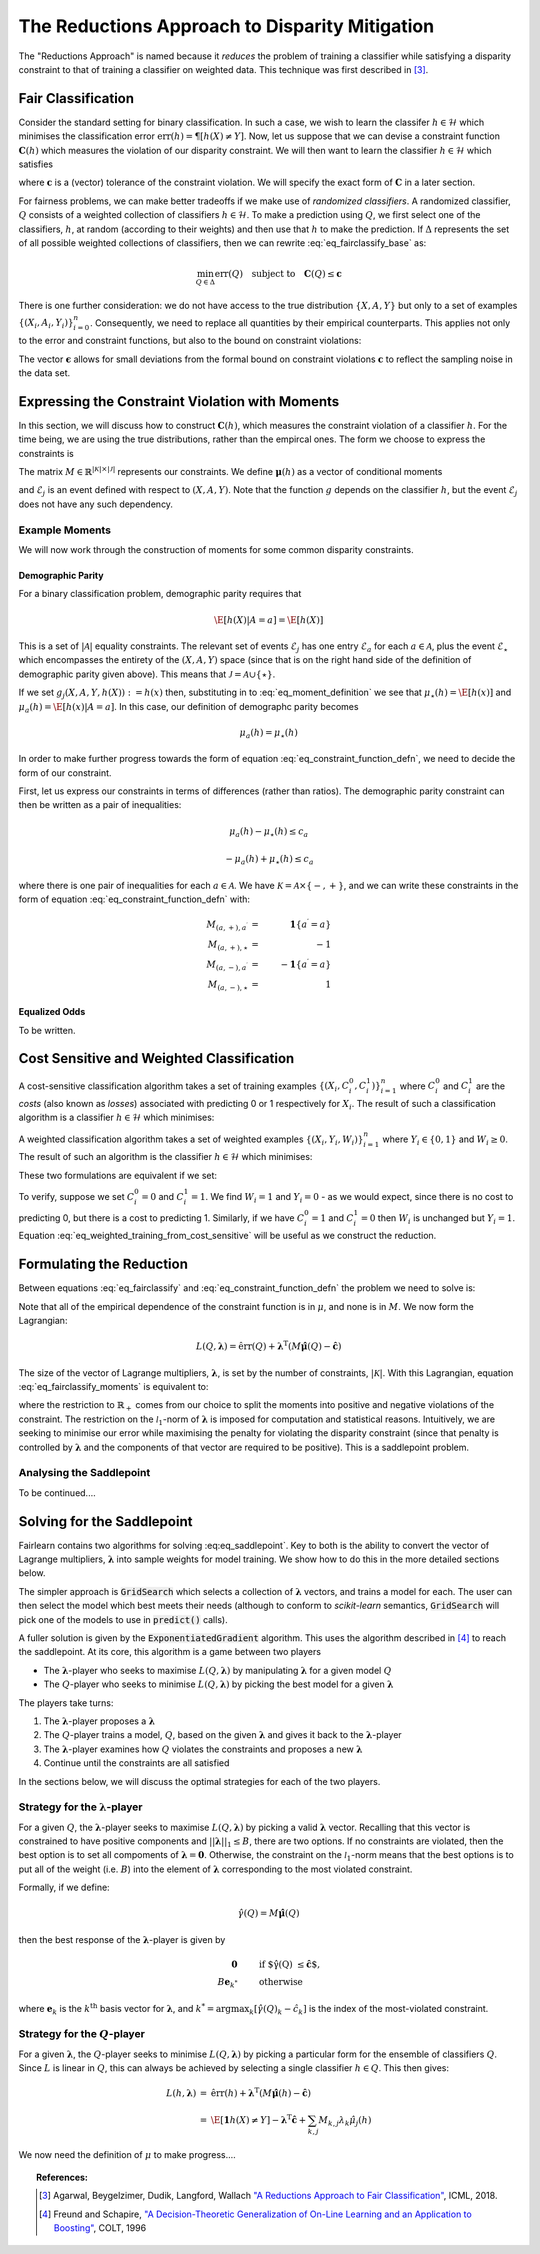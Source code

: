 The Reductions Approach to Disparity Mitigation
===============================================

The "Reductions Approach" is named because it *reduces* the problem of training a
classifier while satisfying a disparity constraint to that of training a classifier
on weighted data.
This technique was first described in [#1]_.


Fair Classification
-------------------

Consider the standard setting for binary classification.
In such a case, we wish to learn the classifer
:math:`h \in \mathcal{H}` which minimises the classification
error :math:`\mbox{err}(h) = \P[ h(X) \neq Y]`.
Now, let us suppose that we can devise a constraint function
:math:`\mathbf{C}(h)` which measures the violation of our
disparity constraint.
We will then want to learn the classifier
:math:`h \in \mathcal{H}`
which satisfies

.. math::
   \min_{h \in \mathcal{H}} \mbox{err}{(h)}
   \quad
   \mbox{subject to}
   \quad
   \mathbf{C}(h) \le \mathbf{c}
   :label: eq_fairclassify_base

where :math:`\mathbf{c}` is a (vector) tolerance of the constraint
violation.
We will specify the exact form of :math:`\mathbf{C}` in a later section.

For fairness problems, we can make better tradeoffs if we make use of
*randomized classifiers*.
A randomized classifier, :math:`Q` consists of a weighted collection
of classifiers :math:`h \in \mathcal{H}`.
To make a prediction using :math:`Q`, we first select one of the
classifiers, :math:`h`, at random (according to their weights) and then
use that :math:`h` to make the prediction.
If :math:`\Delta` represents the set of all possible weighted collections
of classifiers, then we can rewrite :eq:`eq_fairclassify_base` as:

.. math::
    \min_{Q \in \Delta} \mbox{err}{(Q)}
    \quad
    \mbox{subject to}
    \quad
    \mathbf{C}(Q) \le \mathbf{c}

There is one further consideration: we do not have access to the true
distribution :math:`\{ X, A, Y \}` but only to a set of examples
:math:`\{(X_i, A_i, Y_i)\}_{i=0}^{n}`.
Consequently, we need to replace all quantities by their empirical
counterparts.
This applies not only to the error and constraint functions, but also
to the bound on constraint violations:

.. math::
    \min_{Q \in \Delta} \hat{\mbox{err}}{(Q)}
    \quad
    \mbox{subject to}
    \quad
    \mathbf{\hat{C}}(Q) \le \mathbf{\hat{c}}
    \quad
    \mbox{where}
    \quad
    \mathbf{\hat{c}}=\mathbf{c} + \mathbf{\epsilon}
    \quad
    \epsilon_k > 0
    :label: eq_fairclassify

The vector :math:`\mathbf{\epsilon}` allows for small deviations from the
formal bound on constraint violations :math:`\mathbf{c}` to reflect the
sampling noise in the data set.


Expressing the Constraint Violation with Moments
------------------------------------------------

In this section, we will discuss how to construct :math:`\mathbf{C}(h)`, which
measures the constraint violation of a classifier :math:`h`.
For the time being, we are using the true distributions, rather than the empircal
ones.
The form we choose to express the constraints is

.. math::
    M \mathbf{\mu}(h) \le \mathbf{c}
    :label: eq_constraint_function_defn

The matrix :math:`M \in \mathbb{R}^{|\mathcal{K}| \times |\mathcal{J}|}` represents
our constraints.
We define :math:`\mathbf{\mu}(h)` as a vector of conditional moments

.. math::
    \mu_j(h) = \E
        \left[ 
            g_j(X, A, Y, h(X)) | \mathcal{E}_j
        \right ] \qquad j \in \mathcal{J}
    :label: eq_moment_definition

    g_j \, : \, \mathcal{X} \times \mathcal{A} \times \{0,1\} \times \{0,1\} \rightarrow [0,1]

and :math:`\mathcal{E}_j` is an event defined with respect to :math:`(X, A, Y)`.
Note that the function :math:`g` depends on the classifier :math:`h`, but the event
:math:`\mathcal{E}_j` does not have any such dependency.

Example Moments
^^^^^^^^^^^^^^^

We will now work through the construction of moments for some common
disparity constraints.

Demographic Parity
""""""""""""""""""

For a binary classification problem, demographic parity requires that

.. math::
    \E [ h(X)| A = a] = \E[ h(X) ]

This is a set of :math:`|\mathcal{A}|` equality constraints.
The relevant set of events :math:`\mathcal{E}_j` has one entry
:math:`\mathcal{E}_a` for each :math:`a \in \mathcal{A}`, plus
the event :math:`\mathcal{E}_{\star}` which encompasses the
entirety of the :math:`(X, A, Y)` space (since that is on the
right hand side of the definition of demographic parity given
above).
This means that :math:`\mathcal{J} = \mathcal{A} \cup \{ \star \}`.

If we set :math:`g_j(X, A, Y, h(X)) := h(x)` then, substituting
in to :eq:`eq_moment_definition` we see that
:math:`\mu_{\star}(h) = \E[ h(x) ]` and
:math:`\mu_{a}(h) = \E[ h(x) | A = a]`.
In this case, our definition of demographc parity becomes

.. math::
    \mu_{a}(h) = \mu_{\star}(h)

In order to make further progress towards the form of
equation :eq:`eq_constraint_function_defn`, we need to decide
the form of our constraint.

First, let us express our constraints in terms of differences (rather
than ratios).
The demographic parity constraint can then be written as a pair of
inequalities:

.. math::
    \mu_{a}(h) - \mu_{\star}(h) \le c_a

    -\mu_a(h) + \mu_{\star}(h) \le c_a

where there is one pair of inequalities for each :math:`a \in \mathcal{A}`.
We have :math:`\mathcal{K} = \mathcal{A} \times \{ -, + \}`, and we can
write these constraints in the form of equation :eq:`eq_constraint_function_defn`
with:

.. math::
    M_{(a,+), a^{\prime}} & = & \mathbf{1} \{ a^{\prime} = a \} \\
    M_{(a,+), \star} & = & -1 \\
    M_{(a,-), a^{\prime}} & = & -\mathbf{1} \{ a^{\prime} = a \} \\
    M_{(a,-), \star} & = & 1

Equalized Odds
""""""""""""""

To be written.


Cost Sensitive and Weighted Classification
------------------------------------------

A cost-sensitive classification algorithm takes a set of training examples
:math:`\{ ( X_i, C_i^0, C_i^1 )\}_{i=1}^n` where :math:`C_i^0` and
:math:`C_i^1` are the *costs* (also known as *losses*) associated with
predicting 0 or 1 respectively for :math:`X_i`.
The result of such a classification algorithm is a classifier
:math:`h \in \mathcal{H}` which minimises:

.. math::
    \sum_{i=1}^n h(X_i)C_i^1 + (1-h(X_i))C_i^0
    :label: eq_cost_sensitive_training

A weighted classification algorithm takes a set of weighted examples
:math:`\{ ( X_i, Y_i, W_i )\}_{i=1}^n` where
:math:`Y_i \in \{0, 1\}` and :math:`W_i \ge 0`.
The result of such an algorithm is the classifier
:math:`h \in \mathcal{H}` which minimises:

.. math::
    \sum_{i=1}^n W_i \mathbf{1} \{ h(X_i) \neq Y_i \}
    :label: eq_weighted_training

These two formulations are equivalent if we set:

.. math::
    \begin{eqnarray}
    W_i & = & \left | C_i^0 - C_i^1 \right | \\
    Y_i & = & \mathbf{1} \{ C_i^0 \ge C_i^1 \}
    \end{eqnarray}
    :label: eq_weighted_training_from_cost_sensitive

To verify, suppose we set :math:`C_i^0 = 0` and
:math:`C_i^1 = 1`.
We find :math:`W_i = 1` and :math:`Y_i = 0` - 
as we would expect, since there is no cost to
predicting 0, but there is a cost to predicting 1.
Similarly, if we have :math:`C_i^0 = 1` and
:math:`C_i^1 = 0` then :math:`W_i` is unchanged but
:math:`Y_i = 1`.
Equation :eq:`eq_weighted_training_from_cost_sensitive` will
be useful as we construct the reduction.


Formulating the Reduction
-------------------------

Between equations :eq:`eq_fairclassify` and :eq:`eq_constraint_function_defn` the
problem we need to solve is:

.. math::
    \min_{Q \in \Delta} \hat{\mbox{err}}{(Q)}
    \quad
    \mbox{subject to}
    \quad
    M \hat{\mathbf{\mu}}(Q) \le \mathbf{\hat{c}}
    :label: eq_fairclassify_moments

Note that all of the empirical dependence of the constraint function is in
:math:`\mu`, and none is in :math:`M`.
We now form the Lagrangian:

.. math::
    L(Q, \mathbf{\lambda})
    =
    \hat{\mbox{err}}(Q)
    +
    \mathbf{\lambda}^{\mbox{T}}( M \hat{\mathbf{\mu}}(Q) - \mathbf{\hat{c}} )

The size of the vector of Lagrange multipliers, :math:`\mathbf{\lambda}`, is
set by the number of constraints, :math:`|\mathcal{K}|`.
With this Lagrangian, equation :eq:`eq_fairclassify_moments` is equivalent to:

.. math::
    \min_{Q \in \Delta}
    \max_{\mathbf{\lambda} \in \mathbb{R}_+^{|\mathcal{K}|} \; ||\mathbf{\lambda}||_1 \le B}
    L(Q, \mathbf{\lambda})
    :label: eq_saddlepoint

where the restriction to :math:`\mathbb{R}_+` comes from our choice to split
the moments into positive and negative violations of the constraint.
The restriction on the :math:`\mathcal{l}_1`-norm of :math:`\mathbf{\lambda}`
is imposed for computation and statistical reasons.
Intuitively, we are seeking to minimise our error while maximising the penalty
for violating the disparity constraint (since that penalty is controlled by
:math:`\mathbf{\lambda}` and the components of that vector are required to be
positive).
This is a saddlepoint problem.

Analysing the Saddlepoint
^^^^^^^^^^^^^^^^^^^^^^^^^

To be continued....

Solving for the Saddlepoint
---------------------------

Fairlearn contains two algorithms for solving :eq:eq_saddlepoint`.
Key to both is the ability to convert the vector of Lagrange multipliers,
:math:`\mathbf{\lambda}` into sample weights for model training.
We show how to do this in the more detailed sections below.

The simpler approach is :code:`GridSearch` which selects a collection
of :math:`\mathbf{\lambda}` vectors, and trains a model for each.
The user can then select the model which best meets their needs
(although to conform to `scikit-learn` semantics, :code:`GridSearch` will
pick one of the models to use in :code:`predict()` calls).

A fuller solution is given by the :code:`ExponentiatedGradient` algorithm.
This uses the algorithm described in [#2]_ to reach the saddlepoint.
At its core, this algorithm is a game between two players

*   The :math:`\mathbf{\lambda}`-player who seeks to maximise
    :math:`L(Q, \mathbf{\lambda})` by manipulating :math:`\mathbf{\lambda}`
    for a given model :math:`Q`
*   The :math:`Q`\-player who seeks to minimise
    :math:`L(Q, \mathbf{\lambda})` by picking the best model for a given
    :math:`\mathbf{\lambda}`

The players take turns:

#.  The :math:`\mathbf{\lambda}`-player proposes a :math:`\mathbf{\lambda}`
#.  The :math:`Q`\-player trains a model, :math:`Q`, based on the given
    :math:`\mathbf{\lambda}` and gives it back to the
    :math:`\mathbf{\lambda}`-player
#.  The :math:`\mathbf{\lambda}`-player examines how :math:`Q` violates the constraints
    and proposes a new :math:`\mathbf{\lambda}`
#.  Continue until the constraints are all satisfied

In the sections below, we will discuss the optimal strategies for each of the
two players.


Strategy for the :math:`\mathbf{\lambda}`-player
^^^^^^^^^^^^^^^^^^^^^^^^^^^^^^^^^^^^^^^^^^^^^^^^

For a given :math:`Q`, the :math:`\mathbf{\lambda}`-player seeks to maximise
:math:`L(Q, \mathbf{\lambda})` by picking a valid :math:`\mathbf{\lambda}`
vector.
Recalling that this vector is constrained to have positive components and
:math:`||\mathbf{\lambda}||_1 \le B`, there are two options.
If no constraints are violated, then the best option is to set all compoments
of :math:`\mathbf{\lambda} = \mathbf{0}`.
Otherwise, the constraint on the :math:`\mathcal{l}_1`-norm means that the
best options is to put all of the weight (i.e. :math:`B`) into the element
of :math:`\mathbf{\lambda}` corresponding to the most violated constraint.

Formally, if we define:

.. math::
    \hat{\gamma}(Q) = M \hat{\mathbf{\mu}}(Q)

then the best response of the :math:`\mathbf{\lambda}`-player is given by

.. math::
    \begin{eqnarray}
    \mathbf{0} & \qquad & \mbox{if $\hat{\gamma}(Q) \le \hat{\mathbf{c}}$, }\\
    B \mathbf{e}_{k^*} & \qquad & \mbox{otherwise}
    \end{eqnarray}

where :math:`\mathbf{e}_k` is the :math:`k^{\mbox{th}}` basis vector for :math:`\mathbf{\lambda}`,
and :math:`k^* = \operatorname{argmax}_k \left [\hat{\gamma}(Q)_k - \hat{c}_k \right ]`
is the index of the most-violated constraint.

Strategy for the :math:`Q`\-player
^^^^^^^^^^^^^^^^^^^^^^^^^^^^^^^^^^

For a given :math:`\mathbf{\lambda}`, the :math:`Q`\-player seeks to minimise
:math:`L(Q, \mathbf{\lambda})` by picking a particular form for the ensemble of
classifiers :math:`Q`.
Since :math:`L` is linear in :math:`Q`, this can always be achieved by selecting
a single classifier :math:`h \in Q`.
This then gives:

.. math::
    \begin{eqnarray}
    L(h, \mathbf{\lambda})
    & = &
    \hat{\mbox{err}}(h) + \mathbf{\lambda}^{\mbox{T}}( M \hat{\mathbf{\mu}}(h) - \mathbf{\hat{c}}) \\
    & = &
    \hat{\E} \left [ \mathbf{1} {h(X) \ne Y} \right ]
        - \mathbf{\lambda}^{\mbox{T}}\mathbf{\hat{c}}
        + \sum_{k,j} M_{k,j} \lambda_k \hat{\mu}_j (h)
    \end{eqnarray}

We now need the definition of :math:`\mu` to make progress....


.. topic:: References:

   .. [#1] Agarwal, Beygelzimer, Dudik, Langford, Wallach `"A Reductions
      Approach to Fair Classification"
      <https://arxiv.org/pdf/1803.02453.pdf>`_, ICML, 2018.

   .. [#2] Freund and Schapire, `"A Decision-Theoretic Generalization of
      On-Line Learning and an Application to Boosting" 
      <https://dl.acm.org/doi/abs/10.1006/jcss.1997.1504>`_, COLT, 1996
